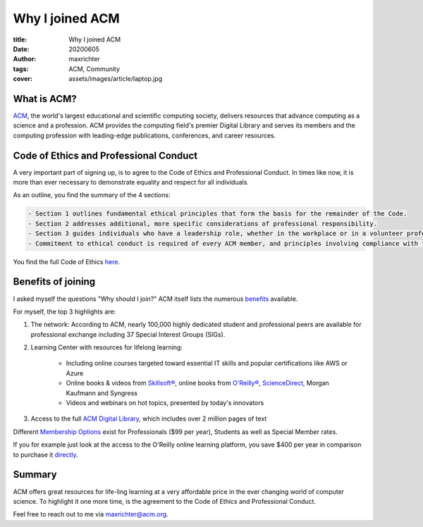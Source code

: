 ================
Why I joined ACM
================

:title: Why I joined ACM
:date: 20200605
:author: maxrichter
:tags: ACM, Community
:cover: assets/images/article/laptop.jpg

.. image:: /assets/images/acm/logo.jpg
    :align: center
    :alt: ACM Logo

What is ACM?
------------

`ACM <https://www.acm.org/>`_, the world's largest educational and scientific computing society, delivers resources that advance computing as a science and a profession.
ACM provides the computing field's premier Digital Library and serves its members and the computing profession with leading-edge publications, conferences, and career resources.

Code of Ethics and Professional Conduct
---------------------------------------

A very important part of signing up, is to agree to the Code of Ethics and Professional Conduct.
In times like now, it is more than ever necessary to demonstrate equality and respect for all individuals.

As an outline, you find the summary of the 4 sections:

.. code-block:: bash

    - Section 1 outlines fundamental ethical principles that form the basis for the remainder of the Code.
    - Section 2 addresses additional, more specific considerations of professional responsibility.
    - Section 3 guides individuals who have a leadership role, whether in the workplace or in a volunteer professional capacity.
    - Commitment to ethical conduct is required of every ACM member, and principles involving compliance with the Code are given in Section 4.

You find the full Code of Ethics `here <https://www.acm.org/code-of-ethics>`_.

Benefits of joining
-------------------

I asked myself the questions "Why should I join?"
ACM itself lists the numerous `benefits <https://www.acm.org/membership/membership-benefits>`_ available.

For myself, the top 3 highlights are:

1. The network: According to ACM, nearly 100,000 highly dedicated student and professional peers are available for professional exchange including 37 Special Interest Groups (SIGs).
2. Learning Center with resources for lifelong learning:

    - Including online courses targeted toward essential IT skills and popular certifications like AWS or Azure
    - Online books & videos from `Skillsoft® <https://acm.skillport.com/skillportfe/custom/login/saml/login.action>`_, online books from `O'Reilly® <https://go.oreilly.com/acm>`_, `ScienceDirect <https://auth.elsevier.com/ShibAuth/institutionLogin?entityID=https%3A%2F%2Fidp.acm.org%2Fidp%2Fshibboleth&appReturnURL=https%3A%2F%2Fwww.sciencedirect.com>`_, Morgan Kaufmann and Syngress
    - Videos and webinars on hot topics, presented by today's innovators
3. Access to the full `ACM Digital Library <https://dl.acm.org/>`_, which includes over 2 million pages of text

Different `Membership Options <https://www.acm.org/membership/membership-options>`_ exist for Professionals ($99 per year), Students
as well as Special Member rates.

If you for example just look at the access to the O'Reilly online learning platform, you save $400 per year in comparison to purchase it `directly <https://www.oreilly.com/online-learning/pricing.html>`_.

Summary
-------

ACM offers great resources for life-ling learning at a very affordable price in the ever changing world of computer science.
To highlight it one more time, is the agreement to the Code of Ethics and Professional Conduct.

Feel free to reach out to me via maxrichter@acm.org.
